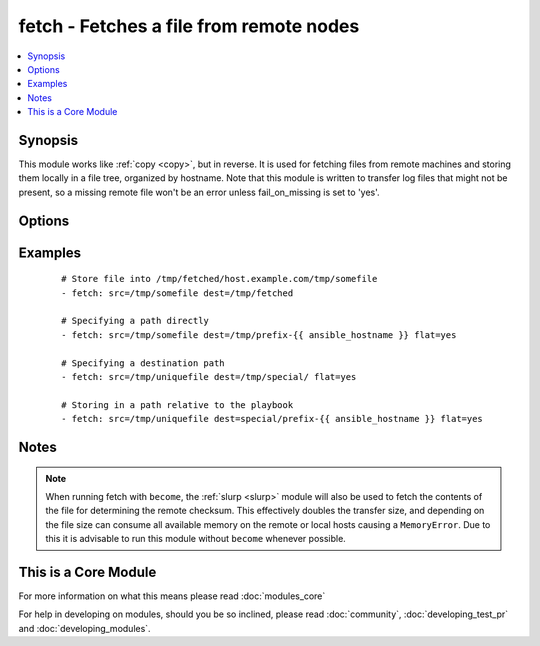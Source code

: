 .. _fetch:


fetch - Fetches a file from remote nodes
++++++++++++++++++++++++++++++++++++++++



.. contents::
   :local:
   :depth: 1


Synopsis
--------

This module works like :ref:`copy <copy>`, but in reverse. It is used for fetching files from remote machines and storing them locally in a file tree, organized by hostname. Note that this module is written to transfer log files that might not be present, so a missing remote file won't be an error unless fail_on_missing is set to 'yes'.




Options
-------

.. raw:: html

    <table border=1 cellpadding=4>
    <tr>
    <th class="head">parameter</th>
    <th class="head">required</th>
    <th class="head">default</th>
    <th class="head">choices</th>
    <th class="head">comments</th>
    </tr>
            <tr>
    <td>dest<br/><div style="font-size: small;"></div></td>
    <td>yes</td>
    <td></td>
        <td><ul></ul></td>
        <td><div>A directory to save the file into. For example, if the <em>dest</em> directory is <code>/backup</code> a <em>src</em> file named <code>/etc/profile</code> on host <code>host.example.com</code>, would be saved into <code>/backup/host.example.com/etc/profile</code></div></td></tr>
            <tr>
    <td>fail_on_missing<br/><div style="font-size: small;"></div></td>
    <td>no</td>
    <td>no</td>
        <td><ul><li>yes</li><li>no</li></ul></td>
        <td><div>Makes it fails when the source file is missing.</div></td></tr>
            <tr>
    <td>flat<br/><div style="font-size: small;"></div></td>
    <td>no</td>
    <td></td>
        <td><ul></ul></td>
        <td><div>Allows you to override the default behavior of appending hostname/path/to/file to the destination.  If dest ends with '/', it will use the basename of the source file, similar to the copy module. Obviously this is only handy if the filenames are unique.</div></td></tr>
            <tr>
    <td>src<br/><div style="font-size: small;"></div></td>
    <td>yes</td>
    <td></td>
        <td><ul></ul></td>
        <td><div>The file on the remote system to fetch. This <em>must</em> be a file, not a directory. Recursive fetching may be supported in a later release.</div></td></tr>
            <tr>
    <td>validate_checksum<br/><div style="font-size: small;"> (added in 1.4)</div></td>
    <td>no</td>
    <td>yes</td>
        <td><ul><li>yes</li><li>no</li></ul></td>
        <td><div>Verify that the source and destination checksums match after the files are fetched.</div></br>
        <div style="font-size: small;">aliases: validate_md5<div></td></tr>
        </table>
    </br>



Examples
--------

 ::

    # Store file into /tmp/fetched/host.example.com/tmp/somefile
    - fetch: src=/tmp/somefile dest=/tmp/fetched
    
    # Specifying a path directly
    - fetch: src=/tmp/somefile dest=/tmp/prefix-{{ ansible_hostname }} flat=yes
    
    # Specifying a destination path
    - fetch: src=/tmp/uniquefile dest=/tmp/special/ flat=yes
    
    # Storing in a path relative to the playbook
    - fetch: src=/tmp/uniquefile dest=special/prefix-{{ ansible_hostname }} flat=yes


Notes
-----

.. note:: When running fetch with ``become``, the :ref:`slurp <slurp>` module will also be used to fetch the contents of the file for determining the remote checksum. This effectively doubles the transfer size, and depending on the file size can consume all available memory on the remote or local hosts causing a ``MemoryError``. Due to this it is advisable to run this module without ``become`` whenever possible.


    
This is a Core Module
---------------------

For more information on what this means please read :doc:`modules_core`

    
For help in developing on modules, should you be so inclined, please read :doc:`community`, :doc:`developing_test_pr` and :doc:`developing_modules`.

